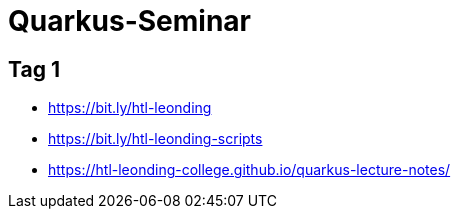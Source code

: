 = Quarkus-Seminar


== Tag 1

* https://bit.ly/htl-leonding[^]
* https://bit.ly/htl-leonding-scripts[^]
* https://bit.ly/[https://htl-leonding-college.github.io/quarkus-lecture-notes/^]